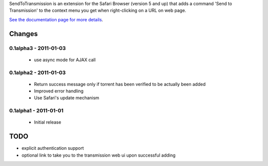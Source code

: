 SendToTransmission is an extension for the Safari Browser (version 5 and up) that adds a command 'Send to Transmission' to the context menu you get when right-clicking on a URL on web page.

`See the documentation page for more details <http://tomster.github.com/SendToTransmission.safariextension/>`_.

Changes
=======

0.1alpha3 - 2011-01-03
**********************

 * use async mode for AJAX call

0.1alpha2 - 2011-01-03
**********************

 * Return success message only if torrent has been verified to be actually been added
 * Improved error handling
 * Use Safari's update mechanism


0.1alpha1 - 2011-01-01
**********************

 * Initial release

TODO
====

- explicit authentication support
- optional link to take you to the transmission web ui upon successful adding
